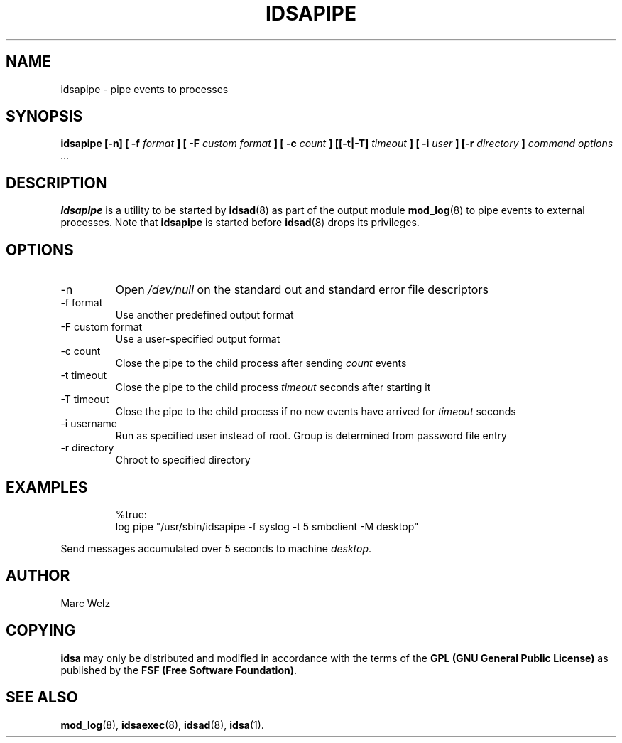 .\" Process this file with
.\" groff -man -Tascii idsapipe.8
.\"
.TH IDSAPIPE 8 "APRIL 2002" "IDS/A System"
.SH NAME
idsapipe \- pipe events to processes
.SH SYNOPSIS
.B idsapipe [-n] [ -f
.I format
.B ] [ -F 
.I "custom format"
.B ] [ -c 
.I count
.B ] [[-t|-T] 
.I timeout
.B ] [ -i
.I user
.B ] [-r 
.I directory
.B ] 
.I command options ...
.SH DESCRIPTION
.B idsapipe
is a utility to be started by 
.BR idsad (8) 
as part of the output module
.BR mod_log (8)
to pipe events to external processes. Note that
.B idsapipe
is started before
.BR idsad (8)
drops its privileges.
.SH OPTIONS
.IP -n
Open 
.I /dev/null
on the standard out and standard error file descriptors
.IP "-f format"
Use another predefined output format
.IP "-F custom format"
Use a user-specified output format
.IP "-c count"
Close the pipe to the child process after sending
.I count
events
.IP "-t timeout"
Close the pipe to the child process 
.I timeout
seconds after starting it
.IP "-T timeout"
Close the pipe to the child process if no new
events have arrived for
.I timeout
seconds
.IP "-i username"
Run as specified user instead of root. Group is determined from 
password file entry
.IP "-r directory"
Chroot to specified directory
.SH EXAMPLES
.RS
%true: 
  log pipe "/usr/sbin/idsapipe -f syslog -t 5 smbclient -M desktop"
.RE
.P
Send messages accumulated over 5 seconds to machine 
.IR desktop .
.SH AUTHOR
Marc Welz
.SH COPYING
.B idsa
may only be distributed and modified in accordance with the terms of the
.B GPL (GNU General Public License)
as published by the
.BR "FSF (Free Software Foundation)" .
.SH SEE ALSO
.BR mod_log (8),
.BR idsaexec (8),
.BR idsad (8),
.BR idsa (1).
